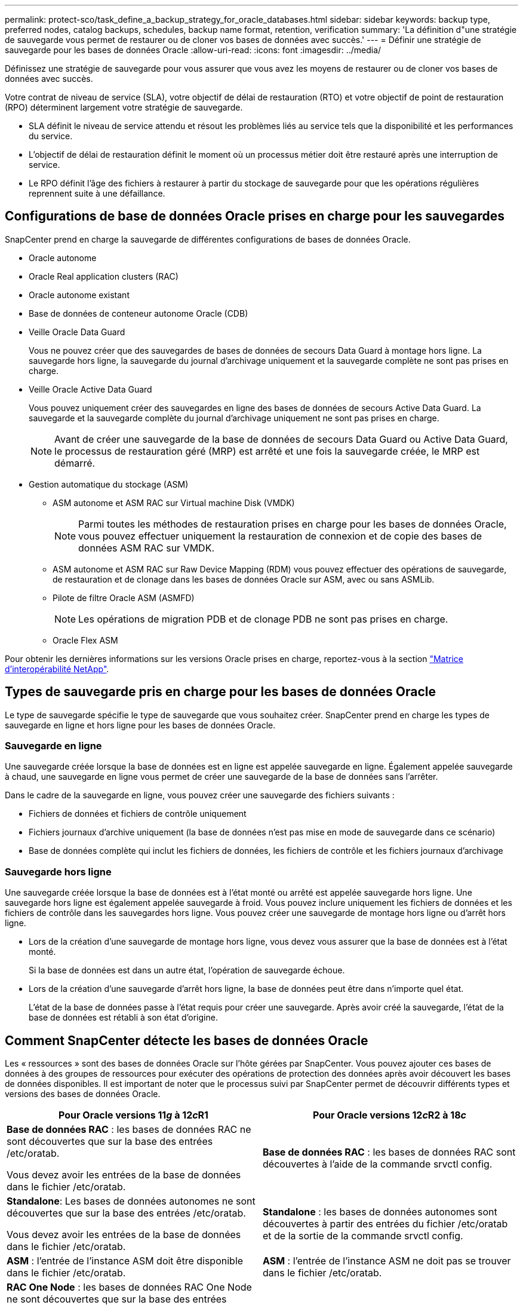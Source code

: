 ---
permalink: protect-sco/task_define_a_backup_strategy_for_oracle_databases.html 
sidebar: sidebar 
keywords: backup type, preferred nodes, catalog backups, schedules, backup name format, retention, verification 
summary: 'La définition d"une stratégie de sauvegarde vous permet de restaurer ou de cloner vos bases de données avec succès.' 
---
= Définir une stratégie de sauvegarde pour les bases de données Oracle
:allow-uri-read: 
:icons: font
:imagesdir: ../media/


[role="lead"]
Définissez une stratégie de sauvegarde pour vous assurer que vous avez les moyens de restaurer ou de cloner vos bases de données avec succès.

Votre contrat de niveau de service (SLA), votre objectif de délai de restauration (RTO) et votre objectif de point de restauration (RPO) déterminent largement votre stratégie de sauvegarde.

* SLA définit le niveau de service attendu et résout les problèmes liés au service tels que la disponibilité et les performances du service.
* L'objectif de délai de restauration définit le moment où un processus métier doit être restauré après une interruption de service.
* Le RPO définit l'âge des fichiers à restaurer à partir du stockage de sauvegarde pour que les opérations régulières reprennent suite à une défaillance.




== Configurations de base de données Oracle prises en charge pour les sauvegardes

SnapCenter prend en charge la sauvegarde de différentes configurations de bases de données Oracle.

* Oracle autonome
* Oracle Real application clusters (RAC)
* Oracle autonome existant
* Base de données de conteneur autonome Oracle (CDB)
* Veille Oracle Data Guard
+
Vous ne pouvez créer que des sauvegardes de bases de données de secours Data Guard à montage hors ligne. La sauvegarde hors ligne, la sauvegarde du journal d'archivage uniquement et la sauvegarde complète ne sont pas prises en charge.

* Veille Oracle Active Data Guard
+
Vous pouvez uniquement créer des sauvegardes en ligne des bases de données de secours Active Data Guard. La sauvegarde et la sauvegarde complète du journal d'archivage uniquement ne sont pas prises en charge.

+

NOTE: Avant de créer une sauvegarde de la base de données de secours Data Guard ou Active Data Guard, le processus de restauration géré (MRP) est arrêté et une fois la sauvegarde créée, le MRP est démarré.

* Gestion automatique du stockage (ASM)
+
** ASM autonome et ASM RAC sur Virtual machine Disk (VMDK)
+

NOTE: Parmi toutes les méthodes de restauration prises en charge pour les bases de données Oracle, vous pouvez effectuer uniquement la restauration de connexion et de copie des bases de données ASM RAC sur VMDK.

** ASM autonome et ASM RAC sur Raw Device Mapping (RDM) vous pouvez effectuer des opérations de sauvegarde, de restauration et de clonage dans les bases de données Oracle sur ASM, avec ou sans ASMLib.
** Pilote de filtre Oracle ASM (ASMFD)
+

NOTE: Les opérations de migration PDB et de clonage PDB ne sont pas prises en charge.

** Oracle Flex ASM




Pour obtenir les dernières informations sur les versions Oracle prises en charge, reportez-vous à la section https://imt.netapp.com/matrix/imt.jsp?components=108392;&solution=1259&isHWU&src=IMT["Matrice d'interopérabilité NetApp"^].



== Types de sauvegarde pris en charge pour les bases de données Oracle

Le type de sauvegarde spécifie le type de sauvegarde que vous souhaitez créer. SnapCenter prend en charge les types de sauvegarde en ligne et hors ligne pour les bases de données Oracle.



=== Sauvegarde en ligne

Une sauvegarde créée lorsque la base de données est en ligne est appelée sauvegarde en ligne. Également appelée sauvegarde à chaud, une sauvegarde en ligne vous permet de créer une sauvegarde de la base de données sans l'arrêter.

Dans le cadre de la sauvegarde en ligne, vous pouvez créer une sauvegarde des fichiers suivants :

* Fichiers de données et fichiers de contrôle uniquement
* Fichiers journaux d'archive uniquement (la base de données n'est pas mise en mode de sauvegarde dans ce scénario)
* Base de données complète qui inclut les fichiers de données, les fichiers de contrôle et les fichiers journaux d'archivage




=== Sauvegarde hors ligne

Une sauvegarde créée lorsque la base de données est à l'état monté ou arrêté est appelée sauvegarde hors ligne. Une sauvegarde hors ligne est également appelée sauvegarde à froid. Vous pouvez inclure uniquement les fichiers de données et les fichiers de contrôle dans les sauvegardes hors ligne. Vous pouvez créer une sauvegarde de montage hors ligne ou d'arrêt hors ligne.

* Lors de la création d'une sauvegarde de montage hors ligne, vous devez vous assurer que la base de données est à l'état monté.
+
Si la base de données est dans un autre état, l'opération de sauvegarde échoue.

* Lors de la création d'une sauvegarde d'arrêt hors ligne, la base de données peut être dans n'importe quel état.
+
L'état de la base de données passe à l'état requis pour créer une sauvegarde. Après avoir créé la sauvegarde, l'état de la base de données est rétabli à son état d'origine.





== Comment SnapCenter détecte les bases de données Oracle

Les « ressources » sont des bases de données Oracle sur l'hôte gérées par SnapCenter. Vous pouvez ajouter ces bases de données à des groupes de ressources pour exécuter des opérations de protection des données après avoir découvert les bases de données disponibles. Il est important de noter que le processus suivi par SnapCenter permet de découvrir différents types et versions des bases de données Oracle.

|===
| Pour Oracle versions 11__g__ à 12__c__R1 | Pour Oracle versions 12__c__R2 à 18__c__ 


 a| 
*Base de données RAC* : les bases de données RAC ne sont découvertes que sur la base des entrées /etc/oratab.

Vous devez avoir les entrées de la base de données dans le fichier /etc/oratab.
 a| 
*Base de données RAC* : les bases de données RAC sont découvertes à l'aide de la commande srvctl config.



 a| 
*Standalone*: Les bases de données autonomes ne sont découvertes que sur la base des entrées /etc/oratab.

Vous devez avoir les entrées de la base de données dans le fichier /etc/oratab.
 a| 
*Standalone* : les bases de données autonomes sont découvertes à partir des entrées du fichier /etc/oratab et de la sortie de la commande srvctl config.



 a| 
*ASM* : l'entrée de l'instance ASM doit être disponible dans le fichier /etc/oratab.
 a| 
*ASM* : l'entrée de l'instance ASM ne doit pas se trouver dans le fichier /etc/oratab.



 a| 
*RAC One Node* : les bases de données RAC One Node ne sont découvertes que sur la base des entrées /etc/oratab.

Les bases de données doivent être à l'état _nomount_, _mount_ ou _open_. Vous devez avoir les entrées de la base de données dans le fichier /etc/oratab.

L'état de la base de données RAC One Node sera marqué comme renommé ou supprimé si la base de données est déjà découverte et que les sauvegardes sont associées à la base de données.

Si la base de données est déplacée, procédez comme suit :

. Ajoutez manuellement l'entrée de base de données déplacée dans le fichier /etc/oratab sur le nœud RAC défaillant.
. Actualisez manuellement les ressources.
. Sélectionnez la base de données RAC One Node dans la page de ressources, puis cliquez sur *Paramètres de base de données*.
. Configurez la base de données pour définir les nœuds de cluster préférés sur le nœud RAC qui héberge actuellement la base de données.
. Effectuer les opérations SnapCenter.



NOTE: Si vous avez déplacé une base de données d'un nœud vers un autre et si l'entrée oratab du nœud précédent n'est pas supprimée, vous devez supprimer manuellement l'entrée oratab pour éviter que la même base de données ne s'affiche deux fois.
 a| 
*RAC One Node* : les bases de données RAC One Node sont découvertes à l'aide de la commande srvctl config uniquement.

Les bases de données doivent être à l'état _nomount_, _mount_ ou _open_. L'état de la base de données RAC One Node sera marqué comme renommé ou supprimé si la base de données est déjà découverte et que les sauvegardes sont associées à la base de données.

Si la base de données est déplacée, procédez comme suit :

. Actualisez manuellement les ressources.
. Sélectionnez la base de données RAC One Node à partir de la page de ressources, puis cliquez sur **Paramètres de base de données**.
. Configurez la base de données pour définir les nœuds de cluster préférés sur le nœud RAC qui héberge actuellement la base de données.
. Effectuer les opérations SnapCenter.


|===

NOTE: S'il y a des entrées de base de données Oracle 12__c__R2 et 18__c__ dans le fichier /etc/oratab et que la même base de données est enregistrée avec la commande srvctl config, SnapCenter éliminera les entrées de base de données dupliquées. Si des entrées de base de données obsolètes sont présentes, la base de données sera découverte mais la base de données sera inaccessible et son statut sera déconnecté.



== Nœuds préférés dans la configuration RAC

Dans la configuration Oracle Real application clusters (RAC), vous pouvez spécifier les noeuds préférés sur lesquels l'opération de sauvegarde sera effectuée. Si vous ne spécifiez pas le nœud préféré, SnapCenter attribue automatiquement un nœud en tant que nœud préféré et la sauvegarde est créée sur ce nœud.

Les noeuds préférés peuvent être un ou tous les noeuds du cluster où les instances de base de données RAC sont présentes. L'opération de sauvegarde sera déclenchée uniquement sur les nœuds préférés dans l'ordre de préférence.

Exemple : la base de données RAC cdbrac a trois instances : cdbrac1 sur node1, cdbrac2 sur node2 et cdbrac3 sur node3. Les instances node1 et node2 sont configurées pour être les nœuds préférés, avec le nœud2 comme première préférence et le nœud1 comme seconde préférence. Lorsque vous effectuez une opération de sauvegarde, l'opération est d'abord tentée sur le noeud 2 car il s'agit du premier noeud préféré. Si le noeud 2 n'est pas dans l'état de sauvegarde, ce qui peut être dû à plusieurs raisons, par exemple l'agent du plug-in ne s'exécute pas sur l'hôte, l'instance de base de données sur l'hôte n'est pas à l'état requis pour le type de sauvegarde spécifié, Ou l'instance de base de données sur node2 dans une configuration FlexASM n'est pas traitée par l'instance ASM locale ; l'opération est alors tentée sur le noeud 1. Le nœud 3 ne sera pas utilisé pour la sauvegarde, car il ne figure pas dans la liste des nœuds préférés.

Dans une configuration Flex ASM, les nœuds Leaf ne seront pas répertoriés comme nœuds préférés si la cardinalité est inférieure au nombre de nœuds du cluster RAC. En cas de modification des rôles de nœud de cluster Flex ASM, vous devez découvrir manuellement afin que les nœuds préférés soient actualisés.



=== État requis de la base de données

Les instances de base de données RAC sur les nœuds préférés doivent être dans l'état requis pour que la sauvegarde puisse se terminer correctement :

* L'une des instances de base de données RAC des nœuds préférés configurés doit être en état ouvert pour créer une sauvegarde en ligne.
* L'une des instances de base de données RAC des nœuds préférés configurés doit être en état de montage, et toutes les autres instances, y compris les autres nœuds préférés, doivent être en état de montage ou inférieures pour créer une sauvegarde de montage hors ligne.
* Les instances de base de données RAC peuvent être dans n'importe quel état, mais vous devez spécifier les nœuds préférés pour créer une sauvegarde d'arrêt hors ligne.




== Comment cataloguer les sauvegardes avec Oracle Recovery Manager

Les sauvegardes des bases de données Oracle peuvent être cataloguées à l'aide d'Oracle Recovery Manager (RMAN) pour stocker les informations de sauvegarde dans le référentiel Oracle RMAN.

Les sauvegardes cataloguées peuvent être utilisées ultérieurement pour les opérations de restauration au niveau des blocs ou de restauration à un point dans le temps de l'espace de stockage. Lorsque vous n'avez pas besoin de ces sauvegardes cataloguées, vous pouvez supprimer les informations du catalogue.

La base de données doit être montée ou supérieure pour le catalogage. Vous pouvez catalogage des sauvegardes de données, des sauvegardes de journaux d'archivage et des sauvegardes complètes. Si le catalogage est activé pour une sauvegarde d'un groupe de ressources possédant plusieurs bases de données, le catalogage est effectué pour chaque base de données. Pour les bases de données Oracle RAC, le catalogage s'effectue sur le nœud préféré où la base de données est au moins à l'état montée.


NOTE: Si vous souhaitez cataloguer les sauvegardes d'une base de données RAC, assurez-vous qu'aucune autre tâche n'est en cours d'exécution pour cette base de données. Si un autre travail est en cours d'exécution, l'opération de catalogage échoue au lieu d'être mise en file d'attente.

Par défaut, le fichier de contrôle de la base de données cible est utilisé pour le catalogage. Si vous souhaitez ajouter une base de données de catalogue externe, vous pouvez la configurer en spécifiant les informations d'identification et le nom de support réseau transparent (TNS) du catalogue externe à l'aide de l'assistant Paramètres de base de données de l'interface utilisateur graphique de SnapCenter. Vous pouvez également configurer la base de données du catalogue externe à partir de l'interface CLI en exécutant la commande Configure-SmOracleDatabase avec les options -OracleRmanCatalCredentialName et -OracleRmanCatalTnsName.

Si vous avez activé l'option de catalogage lors de la création d'une stratégie de sauvegarde Oracle à partir de l'interface utilisateur graphique SnapCenter, les sauvegardes sont cataloguées à l'aide d'Oracle RMAN dans le cadre de l'opération de sauvegarde. Vous pouvez également effectuer un catalogage différé des sauvegardes en exécutant la commande Catalog-SmBackupWithOracleRMAN. Après avoir catalogué les sauvegardes, vous pouvez exécuter la commande get-SmBackupDetails pour obtenir les informations de sauvegarde cataloguées telles que la balise pour les fichiers de données catalogués, le chemin du catalogue de fichiers de contrôle et les emplacements du journal d'archives catalogués.

Si le nom du groupe de disques ASM est supérieur ou égal à 16 caractères, à partir de SnapCenter 3.0, le format de nommage utilisé pour la sauvegarde est SC_HASHCODEofDISKGROUP_DBSID_BACKUPID. Cependant, si le nom du groupe de disques est inférieur à 16 caractères, le format de nommage utilisé pour la sauvegarde est DISKGROUPNAME_DBSID_BACKUPID, qui est le même format que celui utilisé dans SnapCenter 2.0.


NOTE: Le HASHCODEofDISKGROUP est un nombre généré automatiquement (2 à 10 chiffres) unique pour chaque groupe de disques ASM.

Vous pouvez effectuer des vérifications croisées pour mettre à jour les informations de référentiel RMAN obsolètes concernant les sauvegardes dont les enregistrements de référentiel ne correspondent pas à leur état physique. Par exemple, si un utilisateur supprime les journaux archivés du disque à l'aide d'une commande du système d'exploitation, le fichier de contrôle indique toujours que les journaux sont sur le disque, alors qu'en fait ils ne le sont pas. L'opération crosscheck vous permet de mettre à jour le fichier de contrôle avec les informations. Vous pouvez activer la fonction crosscheck en exécutant la commande set-SmConfigSettings et en attribuant la valeur TRUE au paramètre ENABLE_CROSSCHECK. La valeur par défaut est FALSE.

`sccli Set-SmConfigSettings-ConfigSettingsTypePlugin-PluginCodeSCO-ConfigSettings "KEY=ENABLE_CROSSCHECK, VALUE=TRUE"`

Vous pouvez supprimer les informations de catalogue en exécutant la commande uncatalog-SmBackupWithOracleRMAN. Vous ne pouvez pas supprimer les informations du catalogue à l'aide de l'interface graphique de SnapCenter. Toutefois, les informations d'une sauvegarde cataloguée sont supprimées lors de la suppression de la sauvegarde ou lors de la suppression de la rétention et du groupe de ressources associés à cette sauvegarde cataloguée.


NOTE: Lorsque vous forcez la suppression de l'hôte SnapCenter, les informations des sauvegardes cataloguées associées à cet hôte ne sont pas supprimées. Vous devez supprimer les informations de toutes les sauvegardes cataloguées de cet hôte avant de forcer la suppression de l'hôte.

Si le catalogage et le décatalogage échoue parce que le temps d'opération a dépassé la valeur de temporisation spécifiée pour le paramètre ORACLE_PLUGIN_RMAN_CATALOG_TIMEOUT, vous devez modifier la valeur du paramètre en exécutant la commande suivante :

`/opt/Netapp/snapcenter/spl/bin/sccli Set-SmConfigSettings-ConfigSettingsType Plugin -PluginCode SCO-ConfigSettings "KEY=ORACLE_PLUGIN_RMAN_CATALOG_TIMEOUT,VALUE=user_defined_value"`

Après avoir modifié la valeur du paramètre, redémarrer le service SnapCenter Plug-in Loader (SPL) en exécutant la commande suivante :

`/opt/NetApp/snapcenter/spl/bin/spl restart`

Les informations concernant les paramètres qui peuvent être utilisés avec la commande et leurs descriptions peuvent être obtenues en exécutant Get-Help nom_commande. Vous pouvez également vous reporter au https://library.netapp.com/ecm/ecm_download_file/ECMLP2885486["Guide de référence sur les commandes du logiciel SnapCenter"^].



== Planifications de sauvegarde

La fréquence de sauvegarde (type de planification) est spécifiée dans les stratégies ; un planning de sauvegarde est spécifié dans la configuration du groupe de ressources. Le facteur le plus important dans la détermination d'une fréquence ou d'un planning de sauvegarde est le taux de changement pour la ressource et l'importance des données. Vous pouvez sauvegarder chaque heure une ressource largement utilisée et il vous est possible de sauvegarder une ressource peu utilisée une fois par jour. Parmi les autres facteurs figurent l'importance de la ressource pour votre organisation, votre contrat de niveau de service (SLA) et votre objectif de point de récupération (RPO).

Un SLA définit le niveau de service attendu et traite de nombreux problèmes liés au service, notamment la disponibilité et les performances de celui-ci. Un RPO définit la stratégie selon laquelle les fichiers doivent être récupérés à partir du stockage de sauvegarde afin que des opérations régulières puissent reprendre après une défaillance. Les SLA et RPO contribuent à la stratégie de protection des données.

Même avec une ressource largement utilisée, il n'est pas nécessaire d'exécuter une sauvegarde complète plus d'une fois ou deux fois par jour. Par exemple, des sauvegardes régulières du journal de transactions peuvent suffire pour vous assurer que vous disposez des sauvegardes dont vous avez besoin. Plus vous sauvegardez des bases de données, plus le nombre de journaux de transaction que SnapCenter doit utiliser au moment de la restauration est élevé, ce qui accélère les opérations de restauration.

Les planifications de sauvegarde ont deux parties, comme suit :

* Fréquence des sauvegardes
+
La fréquence de sauvegarde (fréquence d'exécution des sauvegardes), appelée _schedule type_ pour certains plug-ins, fait partie d'une configuration de stratégie. Vous pouvez sélectionner la fréquence de sauvegarde horaire, quotidienne, hebdomadaire ou mensuelle de la police. Si vous ne sélectionnez aucune de ces fréquences, la règle créée est une stratégie à la demande uniquement. Vous pouvez accéder aux stratégies en cliquant sur *Paramètres* > *stratégies*.

* Planifications de sauvegarde
+
Les planifications de sauvegarde (exactement quand les sauvegardes doivent être effectuées) font partie d'une configuration de groupe de ressources. Par exemple, si un groupe de ressources dispose d'une stratégie configurée pour les sauvegardes hebdomadaires, vous pouvez configurer la planification pour sauvegarder chaque jeudi à 10 h 00. Vous pouvez accéder aux planifications de groupes de ressources en cliquant sur *Ressources* > *groupes de ressources*.





== Nomenclature établie des sauvegardes

Vous pouvez utiliser la convention d'appellation de copie Snapshot par défaut ou la convention de nom personnalisée. la convention de nommage des sauvegardes par défaut ajoute un horodatage aux noms de copie Snapshot qui vous aide à identifier le moment de la création des copies.

La copie Snapshot utilise la convention de nom par défaut suivante :

`resourcegroupname_hostname_timestamp`

Vous devez nommer vos groupes de ressources de sauvegarde de manière logique, comme dans l'exemple suivant :

[listing]
----
dts1_mach1x88_03-12-2015_23.17.26
----
Dans cet exemple, les éléments de syntaxe ont la signification suivante :

* _dts1_ est le nom du groupe de ressources.
* _mach1x88_ est le nom d'hôte.
* _03-12-2015_23.17.26_ est la date et l'horodatage.


Vous pouvez également spécifier le format du nom de la copie Snapshot tout en protégeant les ressources ou les groupes de ressources en sélectionnant *utiliser le format de nom personnalisé pour la copie Snapshot*. Par exemple, clienttext_resourcegroup_policy_hostname ou resourcegroup_hostname. Par défaut, le suffixe numérique est ajouté au nom de la copie Snapshot.



== Options de conservation des sauvegardes

Vous pouvez choisir le nombre de jours pendant lesquels vous souhaitez conserver les copies de sauvegarde ou spécifier le nombre de copies de sauvegarde à conserver, dans un maximum de 255 copies ONTAP. Par exemple, votre entreprise peut avoir besoin de conserver 10 jours de copies de sauvegarde ou 130 copies de sauvegarde.

Lors de la création d'une stratégie, vous pouvez spécifier les options de rétention pour le type de sauvegarde et le type de planification.

Si vous configurez la réplication SnapMirror, la règle de conservation est mise en miroir sur le volume de destination.

SnapCenter supprime les sauvegardes conservées dont les étiquettes de conservation correspondent au type de planification. Si le type de planification a été modifié pour la ressource ou le groupe de ressources, les sauvegardes avec l'ancienne étiquette de type de planification peuvent rester sur le système.


NOTE: Pour la conservation à long terme des copies de sauvegarde, nous vous recommandons d'utiliser la sauvegarde SnapVault.



== Vérifiez la copie de sauvegarde à l'aide du volume de stockage primaire ou secondaire

Vous pouvez vérifier les copies de sauvegarde sur le volume de stockage primaire ou sur le volume de stockage secondaire SnapMirror ou SnapVault. La vérification à l'aide d'un volume de stockage secondaire réduit la charge sur le volume de stockage primaire.

Lorsque vous vérifiez une sauvegarde sur le volume de stockage primaire ou secondaire, toutes les copies Snapshot primaires et secondaires sont marquées comme vérifiées.

Une licence SnapRestore est requise pour vérifier les copies de sauvegarde sur les volumes de stockage secondaire SnapMirror et SnapVault.
